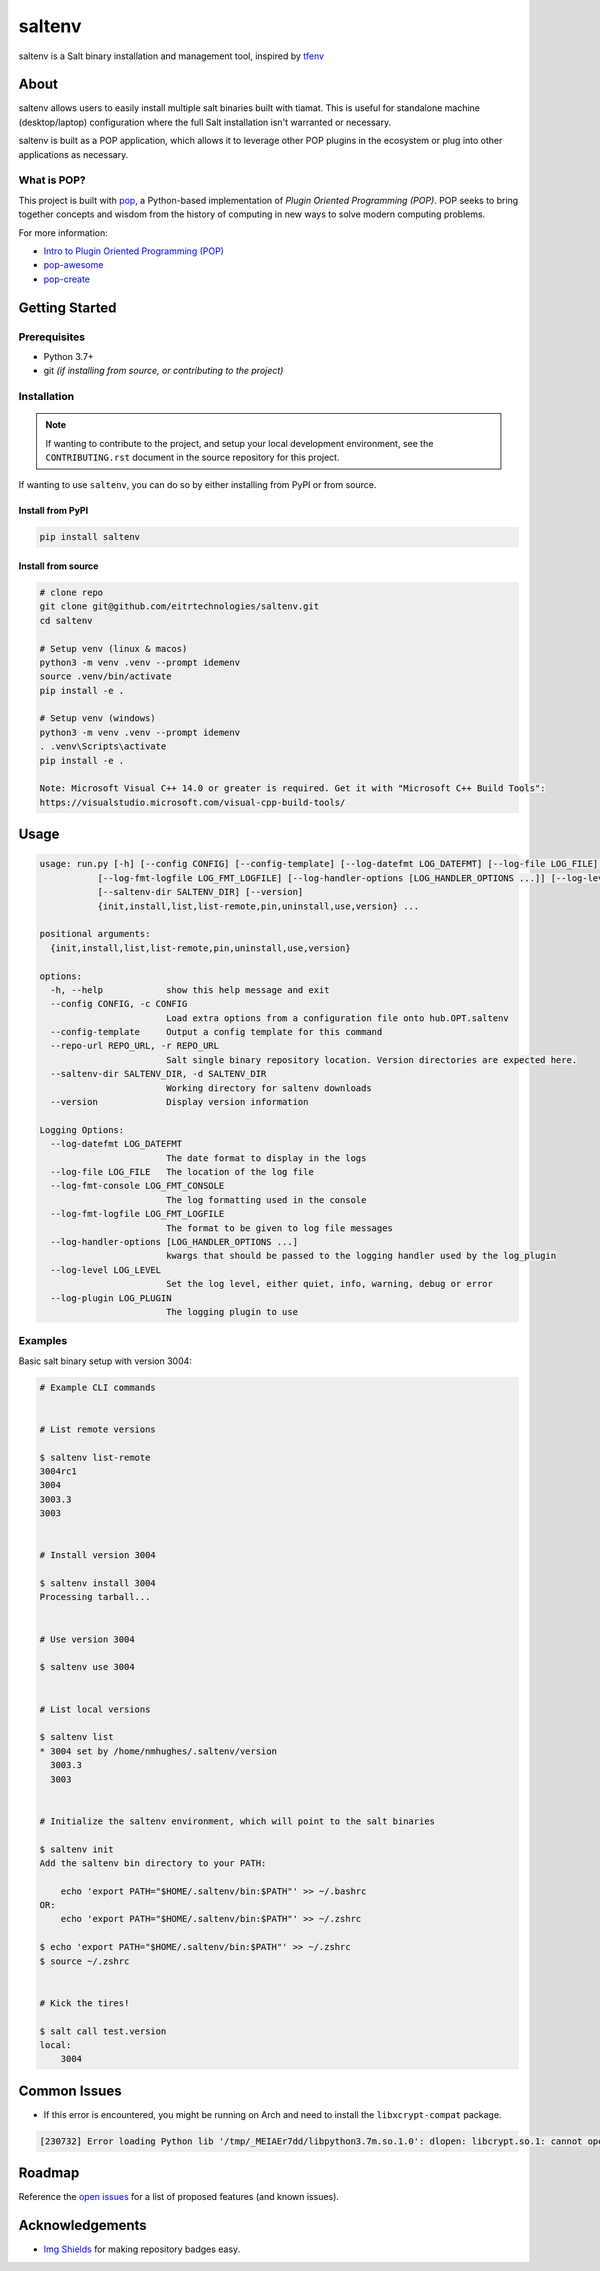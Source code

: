 =======
saltenv
=======

.. image:: https://img.shields.io/badge/made%20with-pop-teal
   :alt: Made with pop, a Python implementation of Plugin Oriented Programming
   :target: https://pop.readthedocs.io/

.. image:: https://img.shields.io/badge/made%20with-python-yellow
   :alt: Made with Python
   :target: https://www.python.org/


saltenv is a Salt binary installation and management tool, inspired by `tfenv <https://github.com/tfutils/tfenv>`__

About
=====

saltenv allows users to easily install multiple salt binaries built with tiamat.
This is useful for standalone machine (desktop/laptop) configuration where the
full Salt installation isn't warranted or necessary.

saltenv is built as a POP application, which allows it to leverage other POP
plugins in the ecosystem or plug into other applications as necessary.

What is POP?
------------

This project is built with `pop <https://pop.readthedocs.io/>`__, a Python-based
implementation of *Plugin Oriented Programming (POP)*. POP seeks to bring
together concepts and wisdom from the history of computing in new ways to solve
modern computing problems.

For more information:

* `Intro to Plugin Oriented Programming (POP) <https://pop-book.readthedocs.io/en/latest/>`__
* `pop-awesome <https://gitlab.com/saltstack/pop/pop-awesome>`__
* `pop-create <https://gitlab.com/saltstack/pop/pop-create/>`__

Getting Started
===============

Prerequisites
-------------

* Python 3.7+
* git *(if installing from source, or contributing to the project)*

Installation
------------

.. note::

   If wanting to contribute to the project, and setup your local development
   environment, see the ``CONTRIBUTING.rst`` document in the source repository
   for this project.

If wanting to use ``saltenv``, you can do so by either
installing from PyPI or from source.

Install from PyPI
+++++++++++++++++

.. code-block:: bash

   pip install saltenv

Install from source
+++++++++++++++++++

.. code-block:: bash

   # clone repo
   git clone git@github.com/eitrtechnologies/saltenv.git
   cd saltenv

   # Setup venv (linux & macos)
   python3 -m venv .venv --prompt idemenv
   source .venv/bin/activate
   pip install -e .

   # Setup venv (windows)
   python3 -m venv .venv --prompt idemenv
   . .venv\Scripts\activate
   pip install -e .
   
   Note: Microsoft Visual C++ 14.0 or greater is required. Get it with "Microsoft C++ Build Tools": 
   https://visualstudio.microsoft.com/visual-cpp-build-tools/

Usage
=====

.. code-block:: bash

   usage: run.py [-h] [--config CONFIG] [--config-template] [--log-datefmt LOG_DATEFMT] [--log-file LOG_FILE] [--log-fmt-console LOG_FMT_CONSOLE]
              [--log-fmt-logfile LOG_FMT_LOGFILE] [--log-handler-options [LOG_HANDLER_OPTIONS ...]] [--log-level LOG_LEVEL] [--log-plugin LOG_PLUGIN] [--repo-url REPO_URL]
              [--saltenv-dir SALTENV_DIR] [--version]
              {init,install,list,list-remote,pin,uninstall,use,version} ...

   positional arguments:
     {init,install,list,list-remote,pin,uninstall,use,version}

   options:
     -h, --help            show this help message and exit
     --config CONFIG, -c CONFIG
                           Load extra options from a configuration file onto hub.OPT.saltenv
     --config-template     Output a config template for this command
     --repo-url REPO_URL, -r REPO_URL
                           Salt single binary repository location. Version directories are expected here.
     --saltenv-dir SALTENV_DIR, -d SALTENV_DIR
                           Working directory for saltenv downloads
     --version             Display version information

   Logging Options:
     --log-datefmt LOG_DATEFMT
                           The date format to display in the logs
     --log-file LOG_FILE   The location of the log file
     --log-fmt-console LOG_FMT_CONSOLE
                           The log formatting used in the console
     --log-fmt-logfile LOG_FMT_LOGFILE
                           The format to be given to log file messages
     --log-handler-options [LOG_HANDLER_OPTIONS ...]
                           kwargs that should be passed to the logging handler used by the log_plugin
     --log-level LOG_LEVEL
                           Set the log level, either quiet, info, warning, debug or error
     --log-plugin LOG_PLUGIN
                           The logging plugin to use


Examples
--------

Basic salt binary setup with version 3004:

.. code-block:: bash

   # Example CLI commands


   # List remote versions

   $ saltenv list-remote
   3004rc1
   3004
   3003.3
   3003


   # Install version 3004

   $ saltenv install 3004
   Processing tarball...


   # Use version 3004

   $ saltenv use 3004


   # List local versions

   $ saltenv list
   * 3004 set by /home/nmhughes/.saltenv/version
     3003.3
     3003


   # Initialize the saltenv environment, which will point to the salt binaries

   $ saltenv init
   Add the saltenv bin directory to your PATH:

       echo 'export PATH="$HOME/.saltenv/bin:$PATH"' >> ~/.bashrc
   OR:
       echo 'export PATH="$HOME/.saltenv/bin:$PATH"' >> ~/.zshrc

   $ echo 'export PATH="$HOME/.saltenv/bin:$PATH"' >> ~/.zshrc
   $ source ~/.zshrc


   # Kick the tires!

   $ salt call test.version
   local:
       3004


Common Issues
=============

* If this error is encountered, you might be running on Arch and need to install the ``libxcrypt-compat`` package.

.. code-block:: text

    [230732] Error loading Python lib '/tmp/_MEIAEr7dd/libpython3.7m.so.1.0': dlopen: libcrypt.so.1: cannot open shared object file: No such file or directory


Roadmap
=======

Reference the `open issues <https://github.com/eitrtechnologies/saltenv/issues>`__
for a list of proposed features (and known issues).

Acknowledgements
================

* `Img Shields <https://shields.io>`__ for making repository badges easy.
